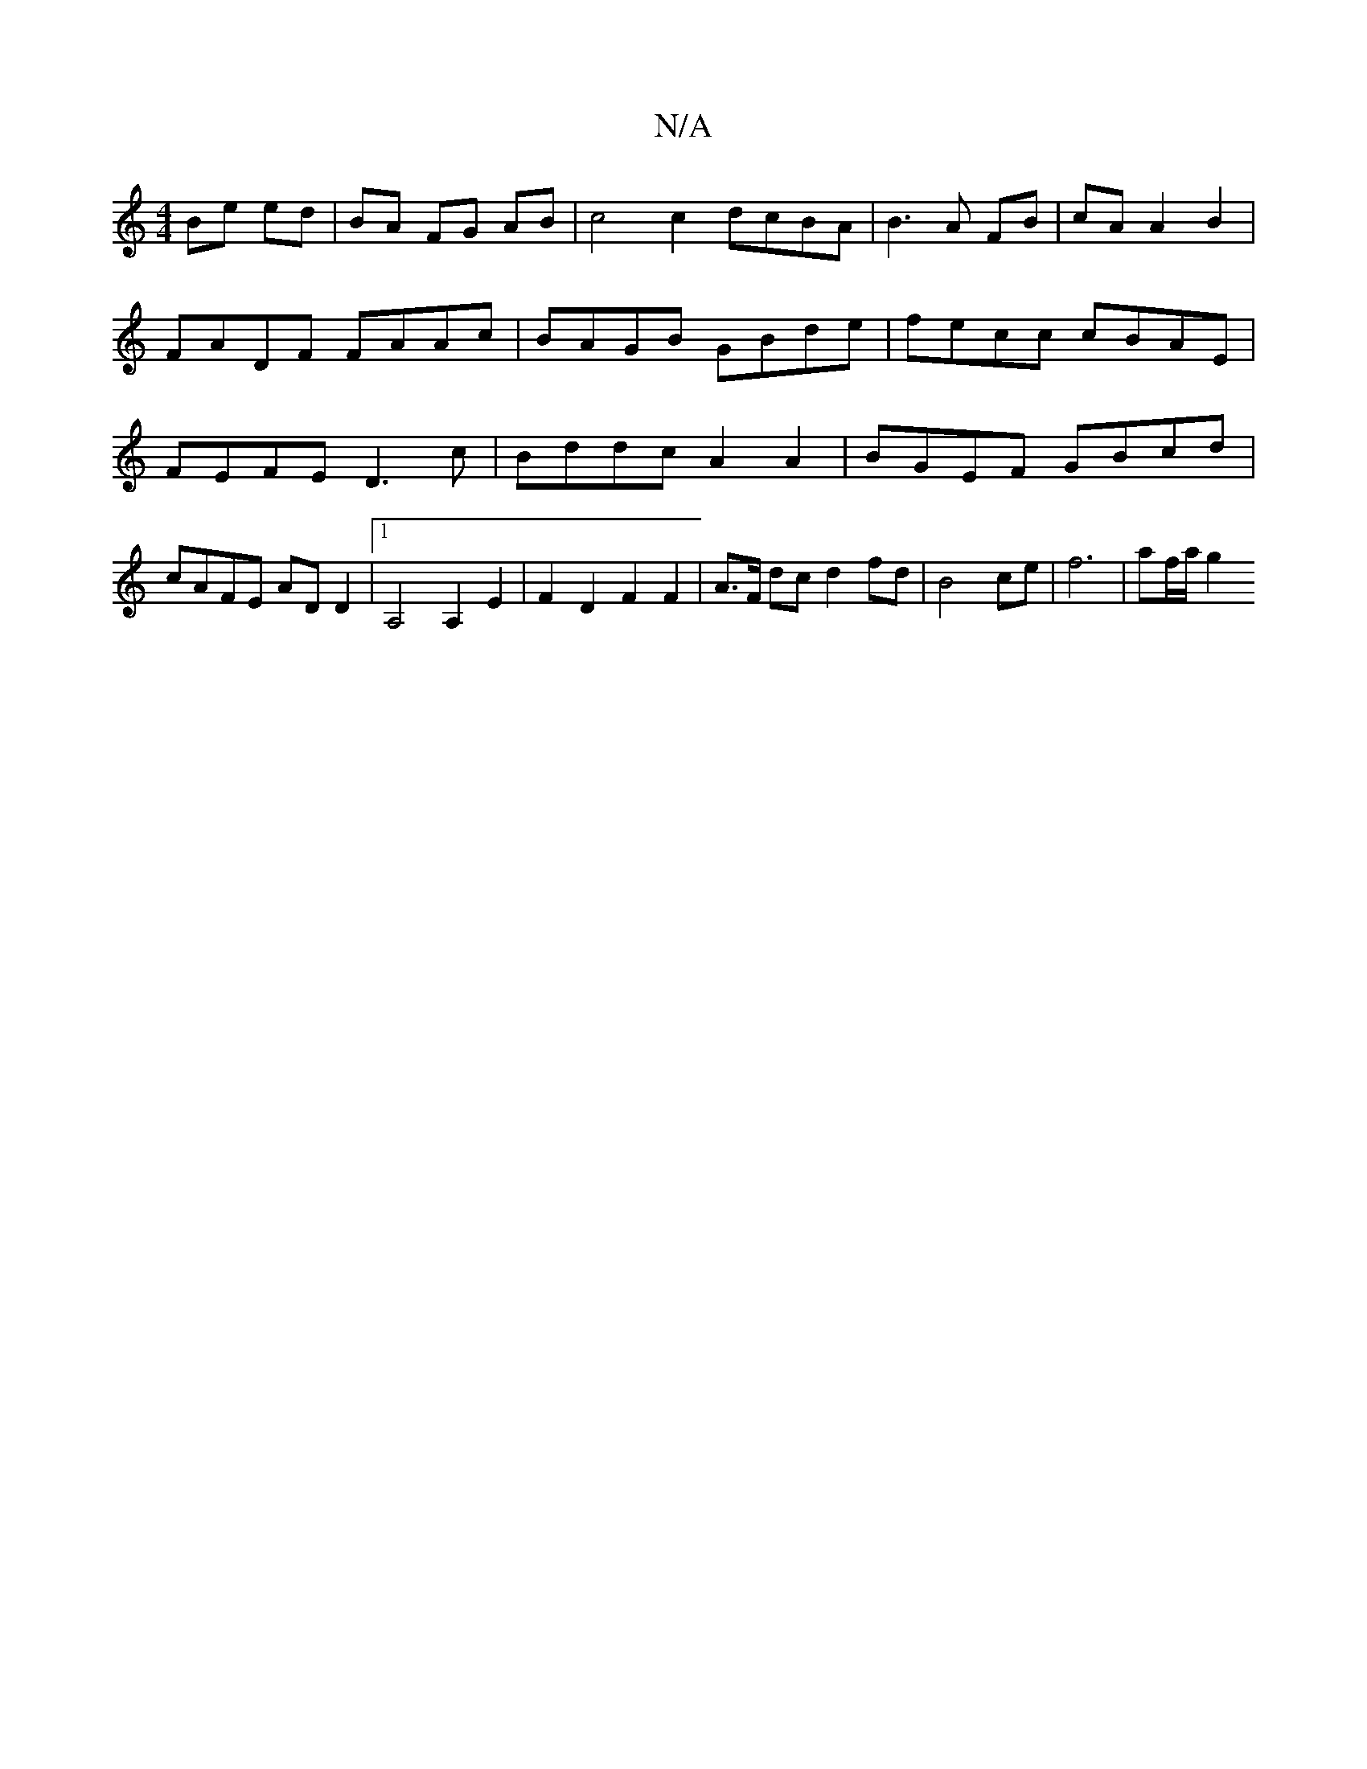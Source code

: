 X:1
T:N/A
M:4/4
R:N/A
K:Cmajor
 Be ed | BA FG AB | c4 c2dcBA | B3 A FB | cA A2 B2 |
FADF FAAc | BAGB GBde | fecc cBAE | FEFE D3c | Bddc A2 A2 | BGEF GBcd | cAFE AD D2 |[1 A,4 A,2 E2 | F2D2F2F2|A>F dc d2 fd | B4 ce | f6- | af/a/ g2 